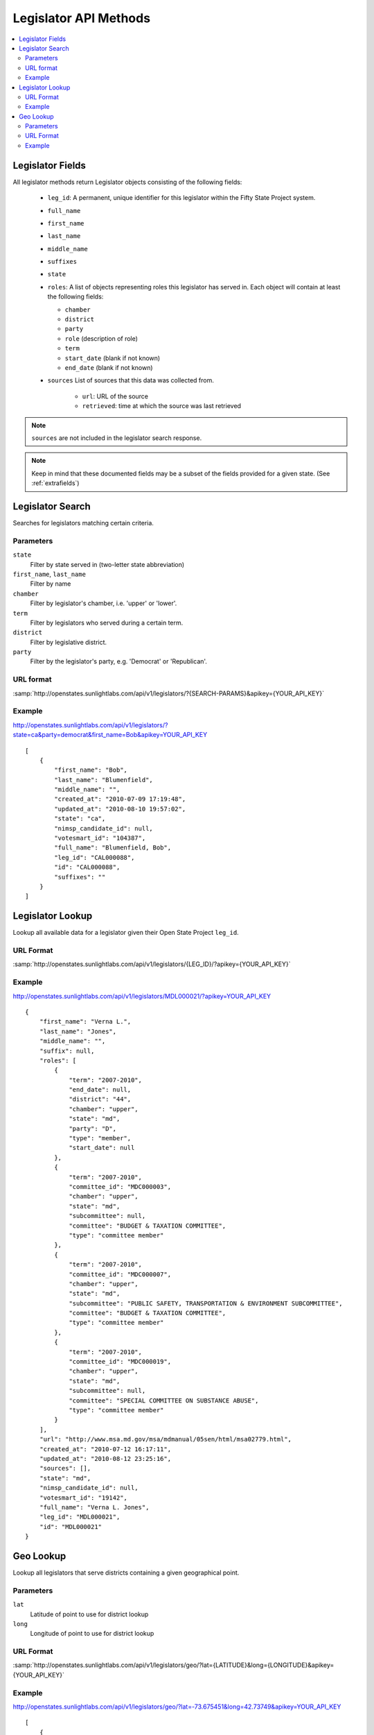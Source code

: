 ======================
Legislator API Methods
======================

.. contents::
    :depth: 2
    :local:

Legislator Fields
=================

All legislator methods return Legislator objects consisting of the following fields:

  * ``leg_id``: A permanent, unique identifier for this legislator within the Fifty State Project system.
  * ``full_name``
  * ``first_name``
  * ``last_name``
  * ``middle_name``
  * ``suffixes``
  * ``state``
  * ``roles``: A list of objects representing roles this legislator has served in. Each object will contain at least the following fields:

    * ``chamber``
    * ``district``
    * ``party``
    * ``role``   (description of role)
    * ``term``
    * ``start_date``  (blank if not known)
    * ``end_date``    (blank if not known)
  * ``sources``
    List of sources that this data was collected from.

      * ``url``: URL of the source
      * ``retrieved``: time at which the source was last retrieved

.. note::
    ``sources`` are not included in the legislator search response.

.. note::
    Keep in mind that these documented fields may be a subset of the fields provided for a given state. (See :ref:`extrafields`)


Legislator Search
=================

Searches for legislators matching certain criteria.

Parameters
----------

``state``
    Filter by state served in (two-letter state abbreviation)
``first_name``, ``last_name``
    Filter by name
``chamber``
    Filter by legislator's chamber, i.e. 'upper' or 'lower'.
``term``
    Filter by legislators who served during a certain term.
``district``
    Filter by legislative district.
``party``
    Filter by the legislator's party, e.g. 'Democrat' or 'Republican'.

URL format
----------

:samp:`http://openstates.sunlightlabs.com/api/v1/legislators/?{SEARCH-PARAMS}&apikey={YOUR_API_KEY}`

Example
-------

http://openstates.sunlightlabs.com/api/v1/legislators/?state=ca&party=democrat&first_name=Bob&apikey=YOUR_API_KEY

::

    [
        {
            "first_name": "Bob",
            "last_name": "Blumenfield",
            "middle_name": "",
            "created_at": "2010-07-09 17:19:48",
            "updated_at": "2010-08-10 19:57:02",
            "state": "ca",
            "nimsp_candidate_id": null,
            "votesmart_id": "104387",
            "full_name": "Blumenfield, Bob",
            "leg_id": "CAL000088",
            "id": "CAL000088",
            "suffixes": ""
        }
    ]


Legislator Lookup
=================

Lookup all available data for a legislator given their Open State Project ``leg_id``.

URL Format
----------

:samp:`http://openstates.sunlightlabs.com/api/v1/legislators/{LEG_ID}/?apikey={YOUR_API_KEY}`

Example
-------

http://openstates.sunlightlabs.com/api/v1/legislators/MDL000021/?apikey=YOUR_API_KEY

::

    {
        "first_name": "Verna L.",
        "last_name": "Jones",
        "middle_name": "",
        "suffix": null,
        "roles": [
            {
                "term": "2007-2010",
                "end_date": null,
                "district": "44",
                "chamber": "upper",
                "state": "md",
                "party": "D",
                "type": "member",
                "start_date": null
            },
            {
                "term": "2007-2010",
                "committee_id": "MDC000003",
                "chamber": "upper",
                "state": "md",
                "subcommittee": null,
                "committee": "BUDGET & TAXATION COMMITTEE",
                "type": "committee member"
            },
            {
                "term": "2007-2010",
                "committee_id": "MDC000007",
                "chamber": "upper",
                "state": "md",
                "subcommittee": "PUBLIC SAFETY, TRANSPORTATION & ENVIRONMENT SUBCOMMITTEE",
                "committee": "BUDGET & TAXATION COMMITTEE",
                "type": "committee member"
            },
            {
                "term": "2007-2010",
                "committee_id": "MDC000019",
                "chamber": "upper",
                "state": "md",
                "subcommittee": null,
                "committee": "SPECIAL COMMITTEE ON SUBSTANCE ABUSE",
                "type": "committee member"
            }
        ],
        "url": "http://www.msa.md.gov/msa/mdmanual/05sen/html/msa02779.html",
        "created_at": "2010-07-12 16:17:11",
        "updated_at": "2010-08-12 23:25:16",
        "sources": [],
        "state": "md",
        "nimsp_candidate_id": null,
        "votesmart_id": "19142",
        "full_name": "Verna L. Jones",
        "leg_id": "MDL000021",
        "id": "MDL000021"
    }


Geo Lookup
==========

Lookup all legislators that serve districts containing a given geographical point.

Parameters
----------

``lat``
    Latitude of point to use for district lookup
``long``
    Longitude of point to use for district lookup

URL Format
----------

:samp:`http://openstates.sunlightlabs.com/api/v1/legislators/geo/?lat={LATITUDE}&long={LONGITUDE}&apikey={YOUR_API_KEY}`

Example
-------

http://openstates.sunlightlabs.com/api/v1/legislators/geo/?lat=-73.675451&long=42.73749&apikey=YOUR_API_KEY

::

    [
        {
            "first_name": "Roy",
            "last_name": "McDonald",
            "middle_name": "J.",
            "roles": [
                {
                    "end_date": null,
                    "district": "43",
                    "chamber": "upper",
                    "state": "ny",
                    "session": "2009-2010",
                    "party": "Conservative",
                    "type": "member",
                    "start_date": null
                }
            ],
            "created_at": "2010-06-17 14:33:34",
            "updated_at": "2010-06-17 14:33:34",
            "sources": [],
            "state": "ny",
            "nimsp_candidate_id": 111314,
            "votesmart_id": "44926",
            "full_name": "Roy J. McDonald",
            "leg_id": "NYL000034",
            "id": "NYL000034"
        },
        {
            "first_name": "Ronald",
            "last_name": "Canestrari",
            "middle_name": "J.",
            "roles": [
                {
                    "end_date": null,
                    "district": "106",
                    "chamber": "lower",
                    "state": "ny",
                    "session": "2009-2010",
                    "party": "Democratic",
                    "type": "member",
                    "start_date": null
                }
            ],
            "created_at": "2010-06-17 14:33:34",
            "updated_at": "2010-06-17 14:33:34",
            "sources": [],
            "state": "ny",
            "nimsp_candidate_id": 95987,
            "votesmart_id": "4286",
            "full_name": "Ronald J. Canestrari",
            "leg_id": "NYL000087",
            "id": "NYL000087"
        }
    ]
